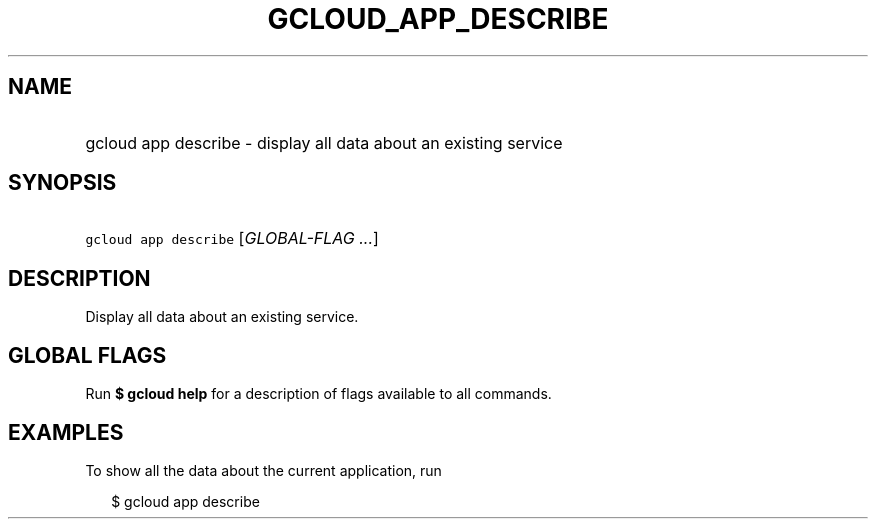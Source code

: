 
.TH "GCLOUD_APP_DESCRIBE" 1



.SH "NAME"
.HP
gcloud app describe \- display all data about an existing service



.SH "SYNOPSIS"
.HP
\f5gcloud app describe\fR [\fIGLOBAL\-FLAG\ ...\fR]



.SH "DESCRIPTION"

Display all data about an existing service.



.SH "GLOBAL FLAGS"

Run \fB$ gcloud help\fR for a description of flags available to all commands.



.SH "EXAMPLES"

To show all the data about the current application, run

.RS 2m
$ gcloud app describe
.RE
